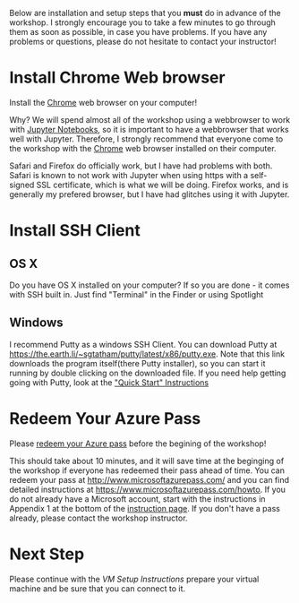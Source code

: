 Below are installation and setup steps that you *must* do in advance of the workshop.  I strongly encourage you to take a few minutes to go through them as soon as possible, in case you have problems.  If you have any problems or questions, please do not hesitate to contact your instructor!
* Install Chrome Web browser
Install the [[https://www.google.com/chrome/browser/desktop/index.html][Chrome]] web browser on your computer!

Why? We will spend almost all of the workshop using a webbrowser to work with [[http://jupyter.org/][Jupyter Notebooks]], so it is important to have a webbrowser that works well with Jupyter.  Therefore, I strongly recommend that everyone come to the workshop with the [[https://www.google.com/chrome/browser/desktop/index.html][Chrome]] web browser installed on their computer. 

Safari and Firefox do officially work, but I have had problems with both.  Safari is known to not work with Jupyter when using https with a self-signed SSL certificate, which is what we will be doing.  Firefox works, and is generally my prefered browser, but I have had glitches using it with Jupyter.
* Install SSH Client
** OS X
Do you have OS X installed on your computer? If so you are done - it comes with SSH built in.  Just find "Terminal" in the Finder or using Spotlight
** Windows
I recommend Putty as a windows SSH Client.  You can download Putty at https://the.earth.li/~sgtatham/putty/latest/x86/putty.exe.  Note that this link downloads the program itself(there Putty installer), so you can start it running by double clicking on the downloaded file. If you need help getting going with Putty, look at the [[http://the.earth.li/~sgtatham/putty/0.67/htmldoc/Chapter2.html#gs]["Quick Start" Instructions]]  
* Redeem Your Azure Pass
Please [[https://www.microsoftazurepass.com/howto][redeem your Azure pass]] before the begining of the workshop!

This should take about 10 minutes, and it will save time at the beginging of the workshop if everyone has redeemed their pass ahead of time.  You can redeem your pass at http://www.microsoftazurepass.com/ and you can find detailed instructions at https://www.microsoftazurepass.com/howto.  If you do not already have a Microsoft account, start with the instructions in Appendix 1 at the bottom of the [[https://www.microsoftazurepass.com/howto][instruction page]].  If you don't have a pass already, please contact the workshop instructor.
* Next Step
Please continue with the [[vm_setup.org][VM Setup Instructions]] prepare your virtual machine and be sure that you can connect to it.
# If you have completed the above, you are ready for the workshop!  We will be doing the rest of the setup at the begining of the workshop.  But if you are feeling adventurous, you can start with the [[setup.org][Setup Instructions]] that we will be going through.
